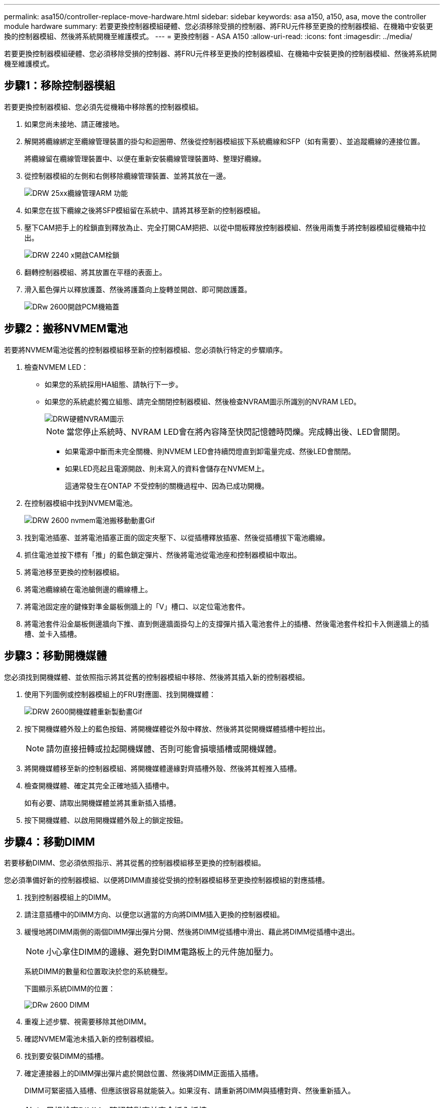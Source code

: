 ---
permalink: asa150/controller-replace-move-hardware.html 
sidebar: sidebar 
keywords: asa a150, a150, asa, move the controller module hardware 
summary: 若要更換控制器模組硬體、您必須移除受損的控制器、將FRU元件移至更換的控制器模組、在機箱中安裝更換的控制器模組、然後將系統開機至維護模式。 
---
= 更換控制器 - ASA A150
:allow-uri-read: 
:icons: font
:imagesdir: ../media/


[role="lead"]
若要更換控制器模組硬體、您必須移除受損的控制器、將FRU元件移至更換的控制器模組、在機箱中安裝更換的控制器模組、然後將系統開機至維護模式。



== 步驟1：移除控制器模組

若要更換控制器模組、您必須先從機箱中移除舊的控制器模組。

. 如果您尚未接地、請正確接地。
. 解開將纜線綁定至纜線管理裝置的掛勾和迴圈帶、然後從控制器模組拔下系統纜線和SFP（如有需要）、並追蹤纜線的連接位置。
+
將纜線留在纜線管理裝置中、以便在重新安裝纜線管理裝置時、整理好纜線。

. 從控制器模組的左側和右側移除纜線管理裝置、並將其放在一邊。
+
image::../media/drw_25xx_cable_management_arm.png[DRW 25xx纜線管理ARM 功能]

. 如果您在拔下纜線之後將SFP模組留在系統中、請將其移至新的控制器模組。
. 壓下CAM把手上的栓鎖直到釋放為止、完全打開CAM把把、以從中間板釋放控制器模組、然後用兩隻手將控制器模組從機箱中拉出。
+
image::../media/drw_2240_x_opening_cam_latch.png[DRW 2240 x開啟CAM栓鎖]

. 翻轉控制器模組、將其放置在平穩的表面上。
. 滑入藍色彈片以釋放護蓋、然後將護蓋向上旋轉並開啟、即可開啟護蓋。
+
image::../media/drw_2600_opening_pcm_cover.png[DRw 2600開啟PCM機箱蓋]





== 步驟2：搬移NVMEM電池

若要將NVMEM電池從舊的控制器模組移至新的控制器模組、您必須執行特定的步驟順序。

. 檢查NVMEM LED：
+
** 如果您的系統採用HA組態、請執行下一步。
** 如果您的系統處於獨立組態、請完全關閉控制器模組、然後檢查NVRAM圖示所識別的NVRAM LED。
+
image::../media/drw_hw_nvram_icon.png[DRW硬體NVRAM圖示]

+

NOTE: 當您停止系統時、NVRAM LED會在將內容降至快閃記憶體時閃爍。完成轉出後、LED會關閉。

+
*** 如果電源中斷而未完全關機、則NVMEM LED會持續閃燈直到卸電量完成、然後LED會關閉。
*** 如果LED亮起且電源開啟、則未寫入的資料會儲存在NVMEM上。
+
這通常發生在ONTAP 不受控制的關機過程中、因為已成功開機。





. 在控制器模組中找到NVMEM電池。
+
image::../media/drw_2600_nvmem_battery_move_animated_gif.png[DRW 2600 nvmem電池搬移動動畫Gif]

. 找到電池插塞、並將電池插塞正面的固定夾壓下、以從插槽釋放插塞、然後從插槽拔下電池纜線。
. 抓住電池並按下標有「推」的藍色鎖定彈片、然後將電池從電池座和控制器模組中取出。
. 將電池移至更換的控制器模組。
. 將電池纜線繞在電池艙側邊的纜線槽上。
. 將電池固定座的鍵條對準金屬板側牆上的「V」槽口、以定位電池套件。
. 將電池套件沿金屬板側邊牆向下推、直到側邊牆面掛勾上的支撐彈片插入電池套件上的插槽、然後電池套件栓扣卡入側邊牆上的插槽、並卡入插槽。




== 步驟3：移動開機媒體

您必須找到開機媒體、並依照指示將其從舊的控制器模組中移除、然後將其插入新的控制器模組。

. 使用下列圖例或控制器模組上的FRU對應圖、找到開機媒體：
+
image::../media/drw_2600_boot_media_repl_animated_gif.png[DRW 2600開機媒體重新製動畫Gif]

. 按下開機媒體外殼上的藍色按鈕、將開機媒體從外殼中釋放、然後將其從開機媒體插槽中輕拉出。
+

NOTE: 請勿直接扭轉或拉起開機媒體、否則可能會損壞插槽或開機媒體。

. 將開機媒體移至新的控制器模組、將開機媒體邊緣對齊插槽外殼、然後將其輕推入插槽。
. 檢查開機媒體、確定其完全正確地插入插槽中。
+
如有必要、請取出開機媒體並將其重新插入插槽。

. 按下開機媒體、以啟用開機媒體外殼上的鎖定按鈕。




== 步驟4：移動DIMM

若要移動DIMM、您必須依照指示、將其從舊的控制器模組移至更換的控制器模組。

您必須準備好新的控制器模組、以便將DIMM直接從受損的控制器模組移至更換控制器模組的對應插槽。

. 找到控制器模組上的DIMM。
. 請注意插槽中的DIMM方向、以便您以適當的方向將DIMM插入更換的控制器模組。
. 緩慢地將DIMM兩側的兩個DIMM彈出彈片分開、然後將DIMM從插槽中滑出、藉此將DIMM從插槽中退出。
+

NOTE: 小心拿住DIMM的邊緣、避免對DIMM電路板上的元件施加壓力。

+
系統DIMM的數量和位置取決於您的系統機型。

+
下圖顯示系統DIMM的位置：

+
image::../media/drw_2600_dimms.png[DRw 2600 DIMM]

. 重複上述步驟、視需要移除其他DIMM。
. 確認NVMEM電池未插入新的控制器模組。
. 找到要安裝DIMM的插槽。
. 確定連接器上的DIMM彈出彈片處於開啟位置、然後將DIMM正面插入插槽。
+
DIMM可緊密插入插槽、但應該很容易就能裝入。如果沒有、請重新將DIMM與插槽對齊、然後重新插入。

+

NOTE: 目視檢查DIMM、確認其對齊並完全插入插槽。

. 對其餘的DIMM重複這些步驟。
. 找到NVMEM電池插頭插槽、然後擠壓電池纜線插頭正面的固定夾、將其插入插槽。
+
請確定插頭鎖定在控制器模組上。





== 步驟5：移動快取模組（如果有）

如果AFF 您的FASA220或FAS2700系統有快取模組、您必須將快取模組從舊的控制器模組移至更換的控制器模組。快取模組在控制器模組標籤上稱為「M．2 PCIe卡」。

您必須準備好新的控制器模組、才能將快取模組從舊的控制器模組直接移到新的模組中的對應插槽。儲存系統中的所有其他元件都必須正常運作；否則、您必須聯絡技術支援部門。

. 找到控制器模組後端的快取模組、然後將其移除。
+
.. 按下釋放卡舌。
.. 移除散熱片。


+
image::../media/drw_2600_fcache.png[DRw 2600快取]

. 將快取模組從外殼中直接拉出。
. 將快取模組移至新的控制器模組、然後將快取模組的邊緣與插槽外殼對齊、然後將其輕推入插槽。
. 驗證快取模組是否已完全正確插入插槽。
+
如有必要、請移除快取模組並將其重新插回插槽。

. 重新拔插並向下推散熱片、以啟用快取模組外殼上的鎖定按鈕。
. 視需要關閉控制器模組護蓋。




== 步驟6：安裝控制器

將舊控制器模組的元件安裝到新的控制器模組之後、您必須將新的控制器模組安裝到系統機箱中、然後啟動作業系統。

對於同一機箱中有兩個控制器模組的HA配對、安裝控制器模組的順序特別重要、因為當您將控制器模組完全裝入機箱時、它會嘗試重新開機。


NOTE: 系統可能會在開機時更新系統韌體。請勿中止此程序。此程序要求您中斷開機程序、這通常可在系統提示之後隨時進行。不過、如果系統在開機時更新系統韌體、則必須等到更新完成後、才能中斷開機程序。

. 如果您尚未接地、請正確接地。
. 如果您尚未更換控制器模組的護蓋、請將其裝回。
. 將控制器模組的一端與機箱的開口對齊、然後將控制器模組輕推至系統的一半。
+

NOTE: 在指示之前、請勿將控制器模組完全插入機箱。

. 僅連接管理連接埠和主控台連接埠、以便存取系統以執行下列各節中的工作。
+

NOTE: 您將在本程序稍後將其餘纜線連接至控制器模組。

. 完成控制器模組的重新安裝：
+
[cols="1,2"]
|===
| 如果您的系統處於... | 然後執行下列步驟... 


 a| 
HA配對
 a| 
控制器模組一旦完全插入機箱、就會開始開機。準備好中斷開機程序。

.. 將CAM握把置於開啟位置時、將控制器模組穩固推入、直到它與中間背板接觸並完全就位、然後將CAM握把關閉至鎖定位置。
+

NOTE: 將控制器模組滑入機箱時、請勿過度施力、否則可能會損壞連接器。

+
控制器一旦安裝在機箱中、就會開始開機。

.. 如果您尚未重新安裝纜線管理裝置、請重新安裝。
.. 使用掛勾和迴圈固定帶將纜線綁定至纜線管理裝置。
.. 確定正確的時間後*只中斷開機程序：
+
您必須尋找「自動韌體更新主控台」訊息。如果出現更新訊息、請勿按「Ctrl-C」來中斷開機程序、直到您看到確認更新已完成的訊息為止。

+
只有在看到「Press Ctrl-C for Boot Menu（按Ctrl-C進入開機功能表）」訊息時、才按「Ctrl-C」。

+

NOTE: 如果韌體更新中止、開機程序會結束至載入程式提示字元。您必須執行update_flash命令、然後在看到「啟動自動開機」時按Ctrl-C、結束載入程式並開機至「維護」模式、然後按Ctrl-C中止。

+
如果您錯過提示、且控制器模組開機ONTAP 至畫面、請輸入「halt」、然後在載入程式提示字元輸入「boot_ONTAP」、並在出現提示時按「Ctrl-C」、然後開機至維護模式。

.. 從顯示的功能表中選取要開機至維護模式的選項。




 a| 
獨立組態
 a| 
.. 將CAM握把置於開啟位置時、將控制器模組穩固推入、直到它與中間背板接觸並完全就位、然後將CAM握把關閉至鎖定位置。
+

NOTE: 將控制器模組滑入機箱時、請勿過度施力、以免損壞連接器。

.. 如果您尚未重新安裝纜線管理裝置、請重新安裝。
.. 使用掛勾和迴圈固定帶將纜線綁定至纜線管理裝置。
.. 重新連接電源供應器和電源的電源線、然後開啟電源以開始開機程序。
.. 確定正確的時間後*只中斷開機程序：
+
您必須尋找「自動韌體更新主控台」訊息。如果出現更新訊息、請勿按「Ctrl-C」來中斷開機程序、直到您看到確認更新已完成的訊息為止。

+
只有在看到「Press Ctrl-C for Boot Menu（按Ctrl-C進入開機功能表）」訊息後、才按「Ctrl-C」。

+

NOTE: 如果韌體更新中止、開機程序會結束至載入程式提示字元。您必須執行update_flash命令、然後在看到「啟動自動開機」時按Ctrl-C、結束載入程式並開機至「維護」模式、然後按Ctrl-C中止。

+
如果您錯過提示、且控制器模組開機ONTAP 至畫面、請輸入「halt」、然後在載入程式提示字元輸入「boot_ONTAP」、並在出現提示時按「Ctrl-C」、然後開機至維護模式。

.. 從開機功能表中、選取維護模式選項。


|===
+
*重要事項：*在開機過程中、您可能會看到下列提示：

+
** 系統ID不相符的提示警告、並要求覆寫系統ID。
** 提示警告：在HA組態中進入維護模式時、您必須確保健全的控制器保持停機狀態。您可以安全地回應這些提示。



